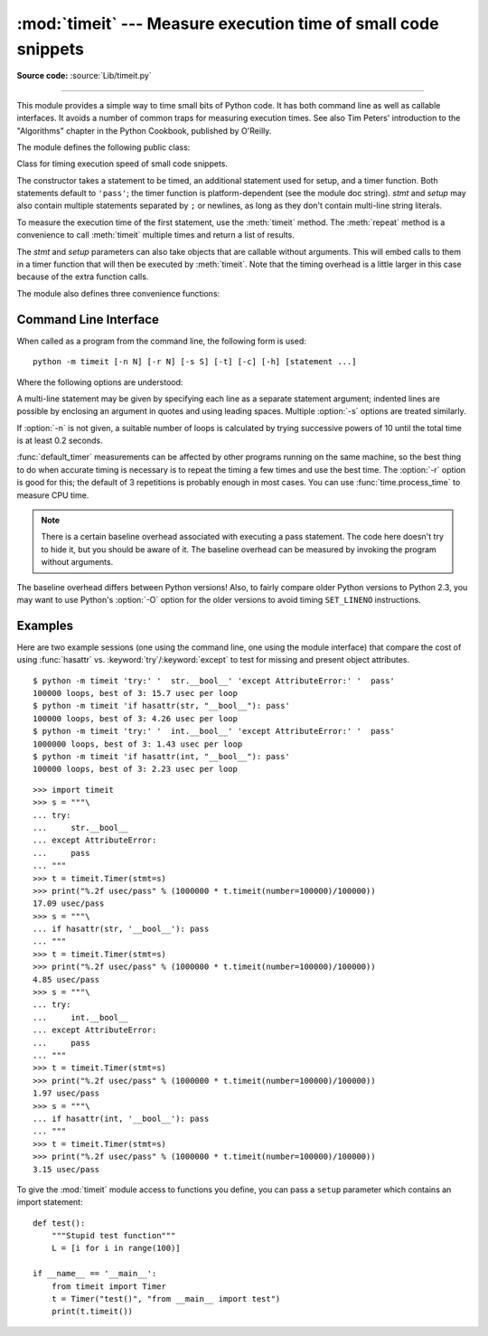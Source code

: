 :mod:`timeit` --- Measure execution time of small code snippets
===============================================================

.. module:: timeit
   :synopsis: Measure the execution time of small code snippets.


.. index::
   single: Benchmarking
   single: Performance

**Source code:** :source:`Lib/timeit.py`

--------------

This module provides a simple way to time small bits of Python code. It has both
command line as well as callable interfaces.  It avoids a number of common traps
for measuring execution times.  See also Tim Peters' introduction to the
"Algorithms" chapter in the Python Cookbook, published by O'Reilly.

The module defines the following public class:


.. class:: Timer(stmt='pass', setup='pass', timer=<timer function>)

   Class for timing execution speed of small code snippets.

   The constructor takes a statement to be timed, an additional statement used for
   setup, and a timer function.  Both statements default to ``'pass'``; the timer
   function is platform-dependent (see the module doc string).  *stmt* and *setup*
   may also contain multiple statements separated by ``;`` or newlines, as long as
   they don't contain multi-line string literals.

   To measure the execution time of the first statement, use the :meth:`timeit`
   method.  The :meth:`repeat` method is a convenience to call :meth:`timeit`
   multiple times and return a list of results.

   The *stmt* and *setup* parameters can also take objects that are callable
   without arguments. This will embed calls to them in a timer function that
   will then be executed by :meth:`timeit`.  Note that the timing overhead is a
   little larger in this case because of the extra function calls.


.. method:: Timer.print_exc(file=None)

   Helper to print a traceback from the timed code.

   Typical use::

      t = Timer(...)       # outside the try/except
      try:
          t.timeit(...)    # or t.repeat(...)
      except:
          t.print_exc()

   The advantage over the standard traceback is that source lines in the compiled
   template will be displayed. The optional *file* argument directs where the
   traceback is sent; it defaults to ``sys.stderr``.


.. method:: Timer.repeat(repeat=3, number=1000000)

   Call :meth:`timeit` a few times.

   This is a convenience function that calls the :meth:`timeit` repeatedly,
   returning a list of results.  The first argument specifies how many times to
   call :meth:`timeit`.  The second argument specifies the *number* argument for
   :func:`timeit`.

   .. note::

      It's tempting to calculate mean and standard deviation from the result vector
      and report these.  However, this is not very useful.  In a typical case, the
      lowest value gives a lower bound for how fast your machine can run the given
      code snippet; higher values in the result vector are typically not caused by
      variability in Python's speed, but by other processes interfering with your
      timing accuracy.  So the :func:`min` of the result is probably the only number
      you should be interested in.  After that, you should look at the entire vector
      and apply common sense rather than statistics.


.. method:: Timer.timeit(number=1000000)

   Time *number* executions of the main statement. This executes the setup
   statement once, and then returns the time it takes to execute the main statement
   a number of times, measured in seconds as a float.  The argument is the number
   of times through the loop, defaulting to one million.  The main statement, the
   setup statement and the timer function to be used are passed to the constructor.

   .. note::

      By default, :meth:`timeit` temporarily turns off :term:`garbage collection`
      during the timing.  The advantage of this approach is that it makes
      independent timings more comparable.  This disadvantage is that GC may be
      an important component of the performance of the function being measured.
      If so, GC can be re-enabled as the first statement in the *setup* string.
      For example::

         timeit.Timer('for i in range(10): oct(i)', 'gc.enable()').timeit()


The module also defines three convenience functions:


.. function:: default_timer()

   The default timer, which is always :func:`time.perf_counter`.


.. function:: repeat(stmt='pass', setup='pass', timer=<default timer>, repeat=3, number=1000000)

   Create a :class:`Timer` instance with the given statement, setup code and timer
   function and run its :meth:`repeat` method with the given repeat count and
   *number* executions.


.. function:: timeit(stmt='pass', setup='pass', timer=<default timer>, number=1000000)

   Create a :class:`Timer` instance with the given statement, setup code and timer
   function and run its :meth:`timeit` method with *number* executions.


Command Line Interface
----------------------

When called as a program from the command line, the following form is used::

   python -m timeit [-n N] [-r N] [-s S] [-t] [-c] [-h] [statement ...]

Where the following options are understood:

.. program:: timeit

.. cmdoption:: -n N, --number=N

   how many times to execute 'statement'

.. cmdoption:: -r N, --repeat=N

   how many times to repeat the timer (default 3)

.. cmdoption:: -s S, --setup=S

   statement to be executed once initially (default ``pass``)

.. cmdoption:: -p, --process

   measure process time, not wallclock time, using :func:`time.process_time`
   instead of :func:`time.perf_counter`, which is the default

   .. versionadded:: 3.3

.. cmdoption:: -t, --time

   use :func:`time.time` (deprecated)

.. cmdoption:: -c, --clock

   use :func:`time.clock` (deprecated)

.. cmdoption:: -v, --verbose

   print raw timing results; repeat for more digits precision

.. cmdoption:: -h, --help

   print a short usage message and exit

A multi-line statement may be given by specifying each line as a separate
statement argument; indented lines are possible by enclosing an argument in
quotes and using leading spaces.  Multiple :option:`-s` options are treated
similarly.

If :option:`-n` is not given, a suitable number of loops is calculated by trying
successive powers of 10 until the total time is at least 0.2 seconds.

:func:`default_timer` measurements can be affected by other programs running on
the same machine, so the best thing to do when accurate timing is necessary is
to repeat the timing a few times and use the best time.  The :option:`-r`
option is good for this; the default of 3 repetitions is probably enough in
most cases.  You can use :func:`time.process_time` to measure CPU time.

.. note::

   There is a certain baseline overhead associated with executing a pass statement.
   The code here doesn't try to hide it, but you should be aware of it.  The
   baseline overhead can be measured by invoking the program without arguments.

The baseline overhead differs between Python versions!  Also, to fairly compare
older Python versions to Python 2.3, you may want to use Python's :option:`-O`
option for the older versions to avoid timing ``SET_LINENO`` instructions.


Examples
--------

Here are two example sessions (one using the command line, one using the module
interface) that compare the cost of using :func:`hasattr` vs.
:keyword:`try`/:keyword:`except` to test for missing and present object
attributes. ::

   $ python -m timeit 'try:' '  str.__bool__' 'except AttributeError:' '  pass'
   100000 loops, best of 3: 15.7 usec per loop
   $ python -m timeit 'if hasattr(str, "__bool__"): pass'
   100000 loops, best of 3: 4.26 usec per loop
   $ python -m timeit 'try:' '  int.__bool__' 'except AttributeError:' '  pass'
   1000000 loops, best of 3: 1.43 usec per loop
   $ python -m timeit 'if hasattr(int, "__bool__"): pass'
   100000 loops, best of 3: 2.23 usec per loop

::

   >>> import timeit
   >>> s = """\
   ... try:
   ...     str.__bool__
   ... except AttributeError:
   ...     pass
   ... """
   >>> t = timeit.Timer(stmt=s)
   >>> print("%.2f usec/pass" % (1000000 * t.timeit(number=100000)/100000))
   17.09 usec/pass
   >>> s = """\
   ... if hasattr(str, '__bool__'): pass
   ... """
   >>> t = timeit.Timer(stmt=s)
   >>> print("%.2f usec/pass" % (1000000 * t.timeit(number=100000)/100000))
   4.85 usec/pass
   >>> s = """\
   ... try:
   ...     int.__bool__
   ... except AttributeError:
   ...     pass
   ... """
   >>> t = timeit.Timer(stmt=s)
   >>> print("%.2f usec/pass" % (1000000 * t.timeit(number=100000)/100000))
   1.97 usec/pass
   >>> s = """\
   ... if hasattr(int, '__bool__'): pass
   ... """
   >>> t = timeit.Timer(stmt=s)
   >>> print("%.2f usec/pass" % (1000000 * t.timeit(number=100000)/100000))
   3.15 usec/pass

To give the :mod:`timeit` module access to functions you define, you can pass a
``setup`` parameter which contains an import statement::

   def test():
       """Stupid test function"""
       L = [i for i in range(100)]

   if __name__ == '__main__':
       from timeit import Timer
       t = Timer("test()", "from __main__ import test")
       print(t.timeit())

